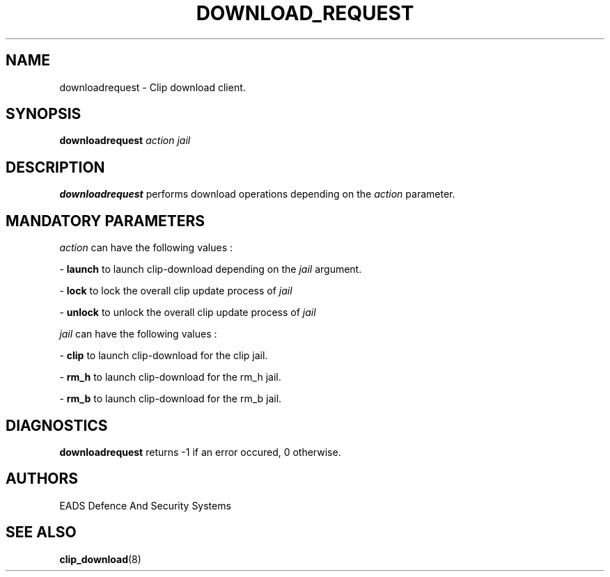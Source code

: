 .TH DOWNLOAD_REQUEST 8 "OCTOBER 2007" Linux "User Manuals"
.SH NAME
downloadrequest \- Clip download client.
.SH SYNOPSIS
.B downloadrequest
.I action jail
.SH DESCRIPTION
.B downloadrequest 
performs download operations depending on the 
.I action
parameter.

.SH MANDATORY PARAMETERS
.I action
can have the following values :
.PP
\-
.BR launch
to launch clip-download depending on the
.I jail
argument.
.PP
\-
.BR lock
to lock the overall clip update process of
.I jail
.PP
\-
.BR unlock
to unlock the overall clip update process of
.I jail
.PP
.I jail
can have the following values :
.PP
\-
.BR clip 
to launch clip-download for the clip jail. 
.PP
\-
.BR rm_h
to launch clip-download for the rm_h jail. 
.PP
\-
.BR rm_b
to launch clip-download for the rm_b jail. 

.SH DIAGNOSTICS
.B downloadrequest
returns -1 if an error occured, 0 otherwise.
.SH AUTHORS
EADS Defence And Security Systems
.SH SEE ALSO
.BR clip_download (8)
